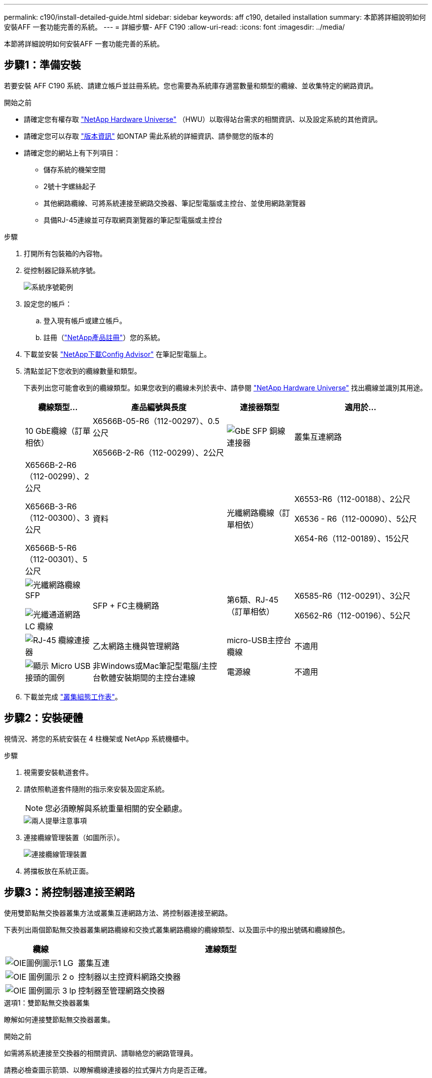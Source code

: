 ---
permalink: c190/install-detailed-guide.html 
sidebar: sidebar 
keywords: aff c190, detailed installation 
summary: 本節將詳細說明如何安裝AFF 一套功能完善的系統。 
---
= 詳細步驟- AFF C190
:allow-uri-read: 
:icons: font
:imagesdir: ../media/


[role="lead"]
本節將詳細說明如何安裝AFF 一套功能完善的系統。



== 步驟1：準備安裝

若要安裝 AFF C190 系統、請建立帳戶並註冊系統。您也需要為系統庫存適當數量和類型的纜線、並收集特定的網路資訊。

.開始之前
* 請確定您有權存取 link:https://hwu.netapp.com["NetApp Hardware Universe"^] （HWU）以取得站台需求的相關資訊、以及設定系統的其他資訊。
* 請確定您可以存取 link:http://mysupport.netapp.com/documentation/productlibrary/index.html?productID=62286["版本資訊"^] 如ONTAP 需此系統的詳細資訊、請參閱您的版本的
* 請確定您的網站上有下列項目：
+
** 儲存系統的機架空間
** 2號十字螺絲起子
** 其他網路纜線、可將系統連接至網路交換器、筆記型電腦或主控台、並使用網路瀏覽器
** 具備RJ-45連線並可存取網頁瀏覽器的筆記型電腦或主控台




.步驟
. 打開所有包裝箱的內容物。
. 從控制器記錄系統序號。
+
image::../media/drw_ssn_label.png[系統序號範例]

. 設定您的帳戶：
+
.. 登入現有帳戶或建立帳戶。
.. 註冊（link:https://mysupport.netapp.com/eservice/registerSNoAction.do?moduleName=RegisterMyProduct["NetApp產品註冊"^]）您的系統。


. 下載並安裝 link:https://mysupport.netapp.com/site/tools/tool-eula/activeiq-configadvisor["NetApp下載Config Advisor"^] 在筆記型電腦上。
. 清點並記下您收到的纜線數量和類型。
+
下表列出您可能會收到的纜線類型。如果您收到的纜線未列於表中、請參閱 link:https://hwu.netapp.com["NetApp Hardware Universe"^] 找出纜線並識別其用途。

+
[cols="1,2,1,2"]
|===
| 纜線類型... | 產品編號與長度 | 連接器類型 | 適用於... 


 a| 
10 GbE纜線（訂單相依）
 a| 
X6566B-05-R6（112-00297）、0.5公尺

X6566B-2-R6（112-00299）、2公尺
 a| 
image:../media/oie_cable_sfp_gbe_copper.png["GbE SFP 銅線連接器"]
 a| 
叢集互連網路



 a| 
X6566B-2-R6（112-00299）、2公尺

X6566B-3-R6（112-00300）、3公尺

X6566B-5-R6（112-00301）、5公尺
 a| 
資料



 a| 
光纖網路纜線（訂單相依）
 a| 
X6553-R6（112-00188）、2公尺

X6536 - R6（112-00090）、5公尺

X654-R6（112-00189）、15公尺
 a| 
image:../media/oie_sfp_optical.png["光纖網路纜線 SFP"]

image::../media/oie_cable_fiber_lc_connector.png[光纖通道網路 LC 纜線]
 a| 
SFP + FC主機網路



 a| 
第6類、RJ-45（訂單相依）
 a| 
X6585-R6（112-00291）、3公尺

X6562-R6（112-00196）、5公尺
 a| 
image:../media/oie_cable_rj45.png["RJ-45 纜線連接器"]
 a| 
乙太網路主機與管理網路



 a| 
micro-USB主控台纜線
 a| 
不適用
 a| 
image:../media/oie_cable_micro_usb.png["顯示 Micro USB 接頭的圖例"]
 a| 
非Windows或Mac筆記型電腦/主控台軟體安裝期間的主控台連線



 a| 
電源線
 a| 
不適用
 a| 
image:../media/oie_cable_power.png["電源線"]
 a| 
開啟系統電源

|===
. 下載並完成 link:https://library.netapp.com/ecm/ecm_download_file/ECMLP2839002["叢集組態工作表"^]。




== 步驟2：安裝硬體

視情況、將您的系統安裝在 4 柱機架或 NetApp 系統機櫃中。

.步驟
. 視需要安裝軌道套件。
. 請依照軌道套件隨附的指示來安裝及固定系統。
+

NOTE: 您必須瞭解與系統重量相關的安全顧慮。

+
image::../media/drw_oie_fas2700_weight_caution.png[兩人提舉注意事項]

. 連接纜線管理裝置（如圖所示）。
+
image::../media/drw_cable_management_arm_install.png[連接纜線管理裝置]

. 將擋板放在系統正面。




== 步驟3：將控制器連接至網路

使用雙節點無交換器叢集方法或叢集互連網路方法、將控制器連接至網路。

下表列出兩個節點無交換器叢集網路纜線和交換式叢集網路纜線的纜線類型、以及圖示中的撥出號碼和纜線顏色。

[cols="20%,80%"]
|===
| 纜線 | 連線類型 


 a| 
image::../media/oie_legend_icon_1_lg.svg[OIE圖例圖示1 LG]
 a| 
叢集互連



 a| 
image::../media/oie_legend_icon_2_o.svg[OIE 圖例圖示 2 o]
 a| 
控制器以主控資料網路交換器



 a| 
image::../media/oie_legend_icon_3_lp.svg[OIE 圖例圖示 3 lp]
 a| 
控制器至管理網路交換器

|===
[role="tabbed-block"]
====
.選項1：雙節點無交換器叢集
--
瞭解如何連接雙節點無交換器叢集。

.開始之前
如需將系統連接至交換器的相關資訊、請聯絡您的網路管理員。

請務必檢查圖示箭頭、以瞭解纜線連接器的拉式彈片方向是否正確。

image::../media/oie_cable_pull_tab_down.png[纜線連接器、底部有拉片]


NOTE: 插入連接器時、您應該會感覺到它卡入到位；如果您沒有感覺到它卡入定位、請將其移除、將其翻轉、然後再試一次。


NOTE: 如果連接至光纖交換器、請先將SFP插入控制器連接埠、再將纜線連接至連接埠。

.關於這項工作
在控制器與交換器之間進行纜線連接時、請參閱下列纜線圖示。

UTA2 資料網路組態::
+
--
image::../media/drw_c190_tnsc_unified_network_cabling_animated_gif.png[雙節點無交換器叢集統一化網路纜線動畫]

--
乙太網路組態::
+
--
image::../media/drw_c190_tnsc_ethernet_network_cabling_animated_gif.png[雙節點無交換器叢集 Eternet 網路纜線動畫]

--


在每個控制器模組上執行下列步驟。

.步驟
. 使用叢集互連纜線將叢集互連連接埠 e0a 連接至 e0a 、並將 e0b 連接至 e0b 。
 +
image:../media/drw_c190_u_tnsc_clust_cbling.png["叢集互連纜線"]
. 將控制器連接至 UTA2 資料網路或乙太網路。
+
UTA2 資料網路組態:: 使用下列其中一種纜線類型、將 e0c/0c 和 e0d/0d 或 e0e/0e 和 e0f/0f 資料連接埠連接至主機網路。
+
--
image:../media/drw_c190_u_fc_10gbe_cbling.png["顯示周邊文字所述資料連接埠連線的圖例"]

--
乙太網路組態:: 使用 Cat 6 RJ45 纜線將 e0c 透過 e0f 連接埠連接至主機網路。下圖所示。
+
--
image:../media/drw_c190_e_rj45_cbling.png["主機網路纜線"]

--


. 使用RJ45纜線將e0M連接埠連接至管理網路交換器。
+
image:../media/drw_c190_u_mgmt_cbling.png["管理連接埠纜線"]




IMPORTANT: 此時請勿插入電源線。

--
.選項2：交換式叢集
--
瞭解如何連接交換式叢集。

.開始之前
如需將系統連接至交換器的相關資訊、請聯絡您的網路管理員。

請務必檢查圖示箭頭、以瞭解纜線連接器的拉式彈片方向是否正確。

image::../media/oie_cable_pull_tab_down.png[纜線連接器、底部有拉片]


NOTE: 插入連接器時、您應該會感覺到它卡入到位；如果您沒有感覺到它卡入定位、請將其移除、將其翻轉、然後再試一次。


NOTE: 如果連接至光纖交換器、請先將SFP插入控制器連接埠、再將纜線連接至連接埠。

.關於這項工作
在控制器與交換器之間進行纜線連接時、請參閱下列纜線圖示。

統一化網路組態::
+
--
image::../media/drw_c190_switched_unified_network_cabling_animated_gif.png[交換式叢集統一化網路纜線動畫]

--
乙太網路組態::
+
--
image::../media/drw_c190_switched_ethernet_network_cabling_animated.png[交換式叢集乙太網路纜線動畫]

--


在每個控制器模組上執行下列步驟。

.步驟
. 使用叢集互連纜線將 e0a 和 e0b 纜線連接至叢集互連交換器。
+
image:../media/drw_c190_u_switched_clust_cbling.png["Cluster互 連纜線"]

. 將控制器連接至 UTA2 資料網路或乙太網路。
+
UTA2 資料網路組態:: 使用下列其中一種纜線類型、將 e0c/0c 和 e0d/0d 或 e0e/0e 和 e0f/0f 資料連接埠連接至主機網路。
+
--
image:../media/drw_c190_u_fc_10gbe_cbling.png["顯示周邊文字所述資料連接埠連線的圖例"]

--
乙太網路組態:: 使用 Cat 6 RJ45 纜線將 e0c 透過 e0f 連接埠連接至主機網路。
+
--
image:../media/drw_c190_e_rj45_cbling.png["主機網路纜線"]

--


. 使用RJ45纜線將e0M連接埠連接至管理網路交換器。
+
image:../media/drw_c190_u_mgmt_cbling.png["管理連接埠纜線"]




IMPORTANT: 此時請勿插入電源線。

--
====


== 步驟 4 ：完成系統設定

只要連線到交換器和筆記型電腦、或直接連線到系統中的控制器、然後連線到管理交換器、就能使用叢集探索來完成系統設定和組態。

[role="tabbed-block"]
====
.選項1：如果已啟用網路探索
--
瞭解如何完成系統設定如果您的筆記型電腦已啟用網路探索功能。

.步驟
. 將電源線插入控制器電源供應器、然後將電源線連接至不同電路上的電源。
. 開啟兩個節點的電源開關。
+
image::../media/drw_turn_on_power_switches_to_psus.png[開啟電源]

+

NOTE: 初始開機最多可能需要八分鐘...

. 請確定您的筆記型電腦已啟用網路探索功能。
+
如需詳細資訊、請參閱筆記型電腦的線上說明。

. 將筆記型電腦連接到管理交換器：


image::../media/dwr_laptop_to_switch_only.svg[DWR筆記型電腦只能切換]

. 選取ONTAP 列出的功能表圖示以探索：
+
image::../media/drw_autodiscovery_controler_select.png[選取 ONTAP 圖示]

+
.. 開啟檔案總管。
.. 按一下左窗格中的*網路*。
.. 按一下滑鼠右鍵並選取*重新整理*。
.. 按兩下ONTAP 任一個「資訊」圖示、並接受畫面上顯示的任何憑證。
+

NOTE: XXXXX是目標節點的系統序號。

+
系統管理程式隨即開啟。



. 使用System Manager引導式設定、使用您在中收集的資料來設定系統 link:https://library.netapp.com/ecm/ecm_download_file/ECMLP2862613["《組態指南》ONTAP"^]。
. 執行Config Advisor 下列項目來驗證系統的健全狀況：
. 完成初始組態之後、請前往 link:https://docs.netapp.com/us-en/ontap-family/["本文檔 ONTAP"] 網站以取得在 ONTAP 中設定其他功能的相關資訊。
+

NOTE: 統一化組態系統的預設連接埠組態為CNA模式；如果連線至FC主機網路、則必須修改FC模式的連接埠。



--
.選項2：如果未啟用網路探索
--
瞭解如果您的筆記型電腦未啟用網路探索、如何完成系統設定。

.步驟
. 連接纜線並設定筆記型電腦或主控台：
+
.. 使用N-8-1將筆記型電腦或主控台的主控台連接埠設為115200鮑。
+

NOTE: 請參閱筆記型電腦或主控台的線上說明、瞭解如何設定主控台連接埠。

.. 將主控台纜線連接至筆記型電腦或主控台、然後使用系統隨附的主控台纜線連接控制器上的主控台連接埠。
+
image::../media/drw_console_connect_fas2700_affa200.png[連線至主控台連接埠]

.. 將筆記型電腦或主控台連接至管理子網路上的交換器。
+
image::../media/drw_client_to_mgmt_subnet_fas2700_affa220.png[連線到管理子網路]

.. 使用管理子網路上的TCP/IP位址指派給筆記型電腦或主控台。


. 將電源線插入控制器電源供應器、然後將電源線連接至不同電路上的電源。
. 開啟兩個節點的電源開關。
+
image::../media/drw_turn_on_power_switches_to_psus.png[開啟電源]

+

NOTE: 初始開機最多可能需要八分鐘...

. 將初始節點管理IP位址指派給其中一個節點。
+
[cols="1,2"]
|===
| 如果管理網路有DHCP ... | 然後... 


 a| 
已設定
 a| 
記錄指派給新控制器的IP位址。



 a| 
未設定
 a| 
.. 使用Putty、終端機伺服器或您環境的等效產品來開啟主控台工作階段。
+

NOTE: 如果您不知道如何設定Putty、請查看筆記型電腦或主控台的線上說明。

.. 在指令碼提示時輸入管理IP位址。


|===
. 使用筆記型電腦或主控台上的System Manager來設定叢集：
+
.. 將瀏覽器指向節點管理IP位址。
+

NOTE: 地址格式為+https://x.x.x.x+。

.. 使用您在中收集的資料來設定系統 link:https://library.netapp.com/ecm/ecm_download_file/ECMLP2862613["《組態指南》ONTAP"^]。


. 執行Config Advisor 下列項目來驗證系統的健全狀況：
. 完成初始組態之後、請前往 link:https://docs.netapp.com/us-en/ontap-family/["ONTAP amp;document"] 網站以取得在 ONTAP 中設定其他功能的相關資訊。
+

NOTE: 統一化組態系統的預設連接埠組態為CNA模式；如果連線至FC主機網路、則必須修改FC模式的連接埠。



--
====